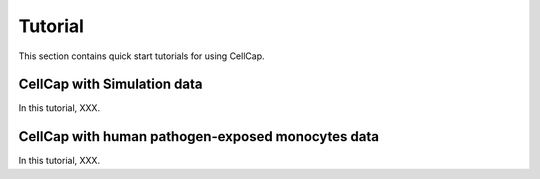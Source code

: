 .. _tutorial:

Tutorial
====================

This section contains quick start tutorials for using CellCap.

.. _celcap with simulation data:

CellCap with Simulation data
-----------------

In this tutorial, XXX.


.. _celcap with human pathogen-exposed monocytes data:

CellCap with human pathogen-exposed monocytes data
-----------------

In this tutorial, XXX.